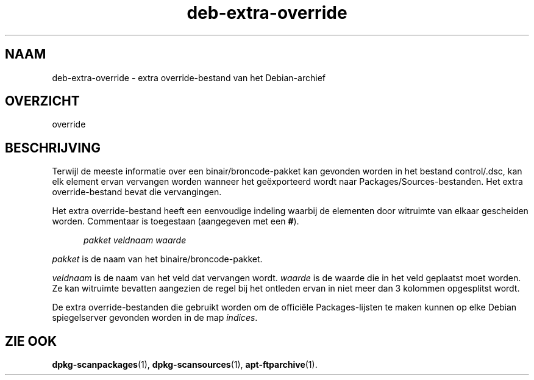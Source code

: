 .\" dpkg manual page - deb-extra-override(5)
.\"
.\" Copyright © 2009-2010 Rapha\(:el Hertzog <hertzog@debian.org>
.\"
.\" This is free software; you can redistribute it and/or modify
.\" it under the terms of the GNU General Public License as published by
.\" the Free Software Foundation; either version 2 of the License, or
.\" (at your option) any later version.
.\"
.\" This is distributed in the hope that it will be useful,
.\" but WITHOUT ANY WARRANTY; without even the implied warranty of
.\" MERCHANTABILITY or FITNESS FOR A PARTICULAR PURPOSE.  See the
.\" GNU General Public License for more details.
.\"
.\" You should have received a copy of the GNU General Public License
.\" along with this program.  If not, see <https://www.gnu.org/licenses/>.
.
.\"*******************************************************************
.\"
.\" This file was generated with po4a. Translate the source file.
.\"
.\"*******************************************************************
.TH deb\-extra\-override 5 2019-03-25 1.19.6 dpkg\-suite
.nh
.SH NAAM
deb\-extra\-override \- extra override\-bestand van het Debian\-archief
.
.SH OVERZICHT
override
.
.SH BESCHRIJVING
Terwijl de meeste informatie over een binair/broncode\-pakket kan gevonden
worden in het bestand control/.dsc, kan elk element ervan vervangen worden
wanneer het ge\(:exporteerd wordt naar Packages/Sources\-bestanden. Het extra
override\-bestand bevat die vervangingen.
.PP
Het extra override\-bestand heeft een eenvoudige indeling waarbij de
elementen door witruimte van elkaar gescheiden worden. Commentaar is
toegestaan (aangegeven met een \fB#\fP).
.PP
.in +5
\fIpakket\fP \fIveldnaam\fP \fIwaarde\fP
.in -5
.PP
\fIpakket\fP is de naam van het binaire/broncode\-pakket.
.PP
\fIveldnaam\fP is de naam van het veld dat vervangen wordt. \fIwaarde\fP is de
waarde die in het veld geplaatst moet worden. Ze kan witruimte bevatten
aangezien de regel bij het ontleden ervan in niet meer dan 3 kolommen
opgesplitst wordt.
.PP
De extra override\-bestanden die gebruikt worden om de offici\(:ele
Packages\-lijsten te maken kunnen op elke Debian spiegelserver gevonden
worden in de map \fIindices\fP.
.
.SH "ZIE OOK"
\fBdpkg\-scanpackages\fP(1), \fBdpkg\-scansources\fP(1), \fBapt\-ftparchive\fP(1).

